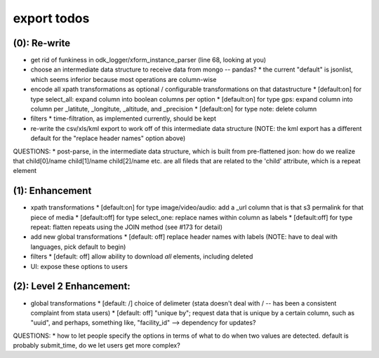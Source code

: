 export todos
============

(0): Re-write
-------------
* get rid of funkiness in odk_logger/xform_instance_parser (line 68, looking at you)

* choose an intermediate data structure to receive data from mongo -- pandas? 
  * the current "default" is jsonlist, which seems inferior because most operations are column-wise
* encode all xpath transformations as optional / configurable transformations on that datastructure
  * [default:on]  for type select_all: expand column into boolean columns per option
  * [default:on]  for type gps: expand column into column per _latitute, _longitute, _altitude, and _precision
  * [default:on]  for type note: delete column 
* filters
  * time-filtration, as implemented currently, should be kept

* re-write the csv/xls/kml export to work off of this intermediate data structure (NOTE: the kml export has a different default for the "replace header names" option above)

QUESTIONS:
* post-parse, in the intermediate data structure, which is built from pre-flattened json: how do we realize that child[0]/name child[1]/name child[2]/name etc. are all fileds that are related to the 'child' attribute, which is a repeat element

(1): Enhancement
----------------
* xpath transformations
  * [default:on] for type image/video/audio: add a _url column that is that s3 permalink for that piece of media
  * [default:off] for type select_one: replace names within column as labels
  * [default:off] for type repeat: flatten repeats using the JOIN method (see #173 for detail)
* add new global transformations
  * [default: off] replace header names with labels (NOTE: have to deal with languages, pick default to begin) 
* filters
  * [default: off] allow ability to download *all* elements, including deleted
* UI: expose these options to users

(2): Level 2 Enhancement:
-------------------------
* global transformations
  * [default: /] choice of delimeter (stata doesn't deal with / -- has been a consistent complaint from stata users)
  * [default: off] "unique by"; request data that is unique by a certain column, such as "uuid", and perhaps, something like, "facility_id" --> dependency for updates?

QUESTIONS:
* how to let people specify the options in terms of what to do when two values are detected. default is probably submit_time, do we let users get more complex?

